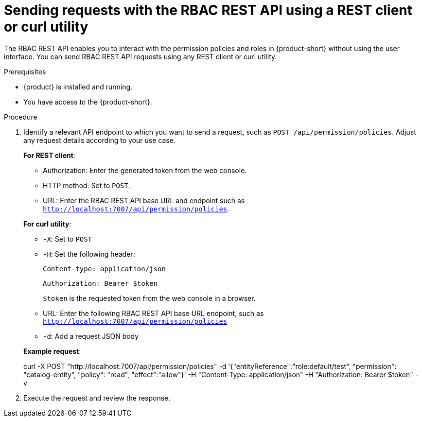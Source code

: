 [id='proc-rbac-send-request-rbac-rest-api_{context}']
= Sending requests with the RBAC REST API using a REST client or curl utility

The RBAC REST API enables you to interact with the permission policies and roles in {product-short} without using the user interface. You can send RBAC REST API requests using any REST client or curl utility.

.Prerequisites

* {product} is installed and running. 
//For more information about installing {product}, see xref:proc-install-rhdh_{context}[]. 
* You have access to the {product-short}.

.Procedure

. Identify a relevant API endpoint to which you want to send a request, such as `POST /api/permission/policies`. Adjust any request details according to your use case.
+
--
*For REST client*:

* Authorization: Enter the generated token from the web console.
* HTTP method: Set to `POST`.
* URL: Enter the RBAC REST API base URL and endpoint such as
`http://localhost:7007/api/permission/policies`.


*For curl utility*:

* `-X`: Set to `POST`
* `-H`: Set the following header:
+
`Content-type: application/json`
+
`Authorization: Bearer $token`
+
`$token` is the requested token from the web console in a browser.

* URL: Enter the following RBAC REST API base URL endpoint, such as `http://localhost:7007/api/permission/policies`
* `-d`: Add a request JSON body

*Example request*:

curl -X POST "http://localhost:7007/api/permission/policies" -d '{"entityReference":"role:default/test", "permission": "catalog-entity", "policy": "read", "effect":"allow"}' -H "Content-Type: application/json" -H "Authorization: Bearer $token" -v

--

. Execute the request and review the response.


